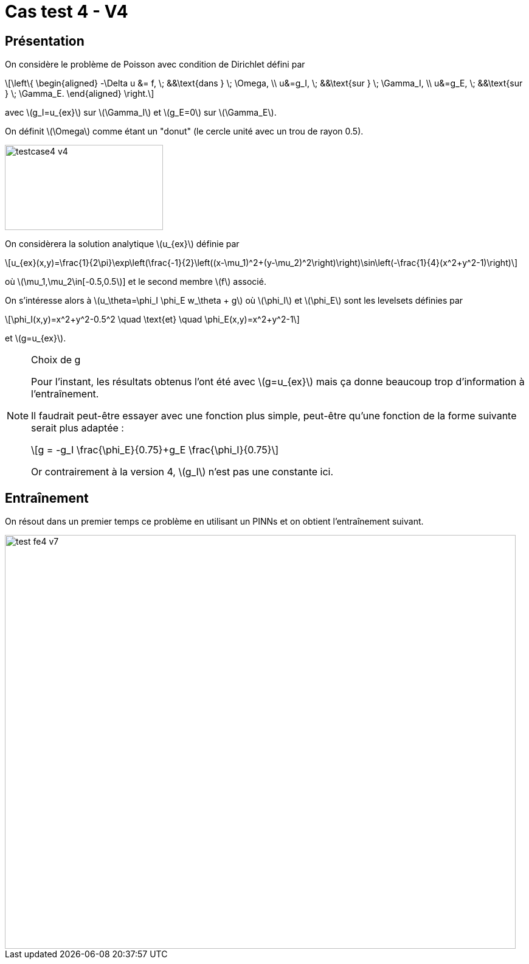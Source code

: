 :stem: latexmath
# Cas test 4 - V4
:training_dir: training/

## Présentation

On considère le problème de Poisson avec condition de Dirichlet défini par

[stem]
++++
\left\{
\begin{aligned}
-\Delta u &= f, \; &&\text{dans } \; \Omega, \\
u&=g_I, \; &&\text{sur } \; \Gamma_I, \\
u&=g_E, \; &&\text{sur } \; \Gamma_E.
\end{aligned}
\right.
++++

avec stem:[g_I=u_{ex}] sur stem:[\Gamma_I] et stem:[g_E=0] sur stem:[\Gamma_E].

On définit stem:[\Omega] comme étant un "donut" (le cercle unité avec un trou de rayon 0.5).

image::bc/testcase4_v4.png[width=260.0,height=140.0]

On considèrera la solution analytique stem:[u_{ex}] définie par
[stem]
++++
u_{ex}(x,y)=\frac{1}{2\pi}\exp\left(\frac{-1}{2}\left((x-\mu_1)^2+(y-\mu_2)^2\right)\right)\sin\left(-\frac{1}{4}(x^2+y^2-1)\right)
++++
où stem:[\mu_1,\mu_2\in[-0.5,0.5]] et le second membre stem:[f] associé.

On s'intéresse alors à stem:[u_\theta=\phi_I \phi_E w_\theta + g] où stem:[\phi_I] et stem:[\phi_E] sont les levelsets définies par

[stem]
++++
\phi_I(x,y)=x^2+y^2-0.5^2 \quad \text{et} \quad \phi_E(x,y)=x^2+y^2-1
++++

et stem:[g=u_{ex}].

[NOTE]
.Choix de g
====
Pour l'instant, les résultats obtenus l'ont été avec stem:[g=u_{ex}] mais ça donne beaucoup trop d'information à l'entraînement.

Il faudrait peut-être essayer avec une fonction plus simple, peut-être qu'une fonction de la forme suivante serait plus adaptée :
[stem]
++++
g = -g_I \frac{\phi_E}{0.75}+g_E \frac{\phi_I}{0.75}
++++
Or contrairement à la version 4, stem:[g_I] n'est pas une constante ici.
====

## Entraînement

On résout dans un premier temps ce problème en utilisant un PINNs et on obtient l'entraînement suivant.

image::{training_dir}test_fe4_v7.png[width=840.0,height=680.0]